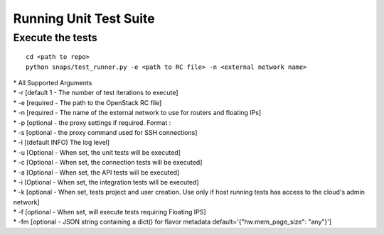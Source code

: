Running Unit Test Suite
=======================

Execute the tests
-----------------

::

    cd <path to repo>
    python snaps/test_runner.py -e <path to RC file> -n <external network name>

| \* All Supported Arguments
| \* -r [default 1 - The number of test iterations to execute]
| \* -e [required - The path to the OpenStack RC file]
| \* -n [required - The name of the external network to use for routers
  and floating IPs]
| \* -p [optional - the proxy settings if required. Format :
| \* -s [optional - the proxy command used for SSH connections]
| \* -l [(default INFO) The log level]
| \* -u [Optional - When set, the unit tests will be executed]
| \* -c [Optional - When set, the connection tests will be executed]
| \* -a [Optional - When set, the API tests will be executed]
| \* -i [Optional - When set, the integration tests will be executed]
| \* -k [optional - When set, tests project and user creation. Use only
  if host running tests has access to the cloud's admin network]
| \* -f [optional - When set, will execute tests requiring Floating
  IPS]
| \* -fm [optional - JSON string containing a dict() for flavor metadata default='{\"hw:mem_page_size\": \"any\"}']
